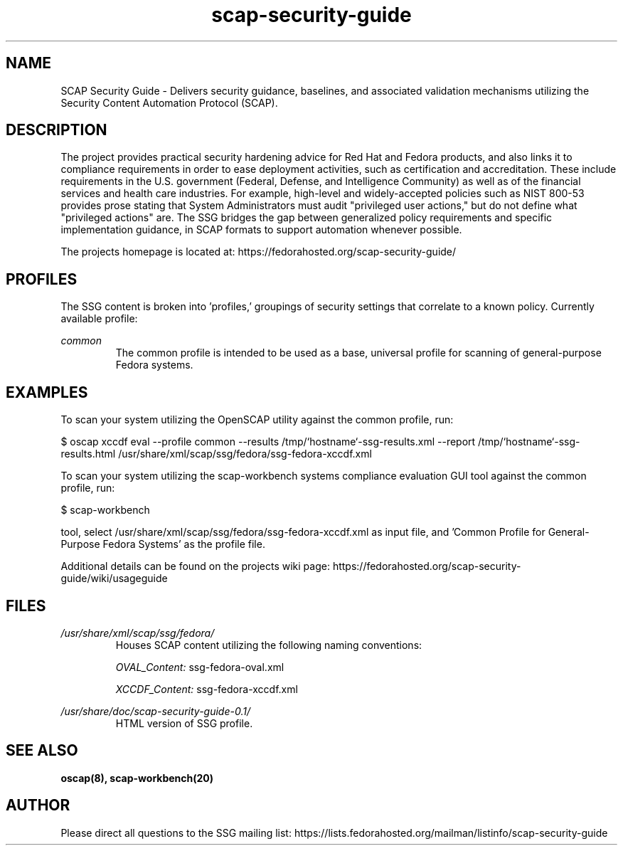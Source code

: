 .TH scap-security-guide 8 "26 Jan 2013" "version 1"

.SH NAME
SCAP Security Guide - Delivers security guidance, baselines, and associated
validation mechanisms utilizing the Security Content Automation Protocol
(SCAP).


.SH DESCRIPTION
The project provides practical security hardening advice for Red Hat and Fedora
products, and also links it to compliance requirements in order to ease
deployment activities, such as certification and accreditation. These include
requirements in the U.S. government (Federal, Defense, and Intelligence
Community) as well as of the financial services and health care industries. For
example, high-level and widely-accepted policies such as NIST 800-53 provides
prose stating that System Administrators must audit "privileged user actions,"
but do not define what "privileged actions" are. The SSG bridges the gap
between generalized policy requirements and specific implementation guidance,
in SCAP formats to support automation whenever possible.

The projects homepage is located at:
https://fedorahosted.org/scap-security-guide/


.SH PROFILES
The SSG content is broken into 'profiles,' groupings of security settings that
correlate to a known policy. Currently available profile:

.I common
.RS
The common profile is intended to be used as a base, universal profile for
scanning of general-purpose Fedora systems.


.SH EXAMPLES
To scan your system utilizing the OpenSCAP utility against the
common profile, run:

$ oscap  xccdf eval --profile common \
--results /tmp/`hostname`-ssg-results.xml \
--report /tmp/`hostname`-ssg-results.html \
/usr/share/xml/scap/ssg/fedora/ssg-fedora-xccdf.xml

To scan your system utilizing the scap-workbench systems compliance evaluation
GUI tool against the common profile, run:

$ scap-workbench

tool, select /usr/share/xml/scap/ssg/fedora/ssg-fedora-xccdf.xml
as input file, and 'Common Profile for General-Purpose Fedora Systems' as the
profile file.

.PP
Additional details can be found on the projects wiki page:
https://fedorahosted.org/scap-security-guide/wiki/usageguide


.SH FILES
.I /usr/share/xml/scap/ssg/fedora/
.RS
Houses SCAP content utilizing the following naming conventions:

.I OVAL_Content:
ssg-fedora-oval.xml

.I XCCDF_Content:
ssg-fedora-xccdf.xml
.RE

.I /usr/share/doc/scap-security-guide-0.1/
.RS
HTML version of SSG profile.
.RE


.SH SEE ALSO
.B oscap(8), scap-workbench(20)


.SH AUTHOR
Please direct all questions to the SSG mailing list:
https://lists.fedorahosted.org/mailman/listinfo/scap-security-guide
